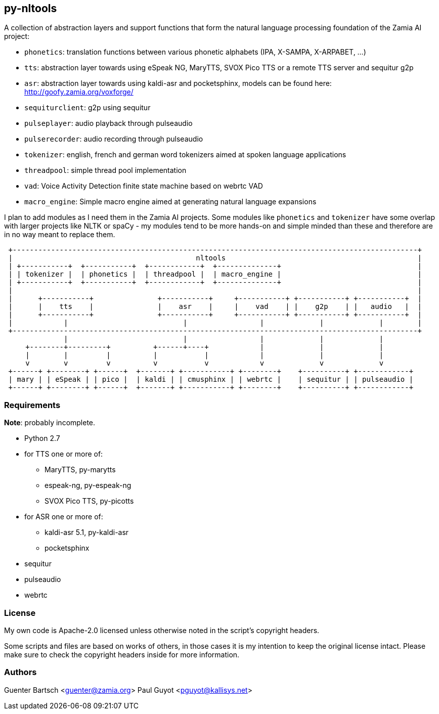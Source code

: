 py-nltools
----------

A collection of abstraction layers and support functions that form the natural
language processing foundation of the Zamia AI project:
 
* `phonetics`: translation functions between various phonetic alphabets (IPA, X-SAMPA, X-ARPABET, ...)
* `tts`: abstraction layer towards using eSpeak NG, MaryTTS, SVOX Pico TTS or a remote TTS server and sequitur g2p
* `asr`: abstraction layer towards using kaldi-asr and pocketsphinx, models can be found here: http://goofy.zamia.org/voxforge/
* `sequiturclient`: g2p using sequitur
* `pulseplayer`: audio playback through pulseaudio
* `pulserecorder`: audio recording through pulseaudio
* `tokenizer`: english, french and german word tokenizers aimed at spoken language applications
* `threadpool`: simple thread pool implementation
* `vad`: Voice Activity Detection finite state machine based on webrtc VAD
* `macro_engine`: Simple macro engine aimed at generating natural language expansions

I plan to add modules as I need them in the Zamia AI projects. Some modules like `phonetics` and `tokenizer`
have some overlap with larger projects like NLTK or spaCy - my modules tend to be more hands-on and simple minded
than these and therefore are in no way meant to replace them. 

ifndef::imagesdir[:imagesdir: images]

ifndef::env-github[]
[ditaa,"highlevel"]
....
 +-----------------------------------------------------------------------------------------------+
 |                                           nltools                                             |
 | +-----------+  +-----------+  +------------+  +--------------+                                |
 | | tokenizer |  | phonetics |  | threadpool |  | macro_engine |                                |
 | +-----------+  +-----------+  +------------+  +--------------+                                |
 |                                                                                               |
 |      +-----------+               +-----------+     +-----------+ +-----------+ +-----------+  |
 |      |    tts    |               |    asr    |     |    vad    | |    g2p    | |   audio   |  |
 |      +-----------+               +-----------+     +-----------+ +-----------+ +-----------+  |
 |            |                           |                 |             |             |        |
 +-----------------------------------------------------------------------------------------------+
              |                           |                 |             |             |          
     +--------+---------+          +------+----+            |             |             |
     |        |         |          |           |            |             |             |
     v        v         v          v           v            v             v             v
 +------+ +--------+ +------+  +-------+ +-----------+ +--------+    +----------+ +------------+ 
 | mary | | eSpeak | | pico |  | kaldi | | cmusphinx | | webrtc |    | sequitur | | pulseaudio |
 +------+ +--------+ +------+  +-------+ +-----------+ +--------+    +----------+ +------------+
....
endif::env-github[]
ifdef::env-github[]
image::highlevel.png[Highlevel Diagram]
endif::env-github[]

Requirements
~~~~~~~~~~~~

*Note*: probably incomplete.

* Python 2.7 
* for TTS one or more of:
  - MaryTTS, py-marytts
  - espeak-ng, py-espeak-ng
  - SVOX Pico TTS, py-picotts
* for ASR one or more of:
  - kaldi-asr 5.1, py-kaldi-asr
  - pocketsphinx
* sequitur
* pulseaudio
* webrtc

License
~~~~~~~

My own code is Apache-2.0 licensed unless otherwise noted in the script's copyright
headers.

Some scripts and files are based on works of others, in those cases it is my
intention to keep the original license intact. Please make sure to check the
copyright headers inside for more information.

Authors
~~~~~~~

Guenter Bartsch <guenter@zamia.org>
Paul Guyot <pguyot@kallisys.net>

